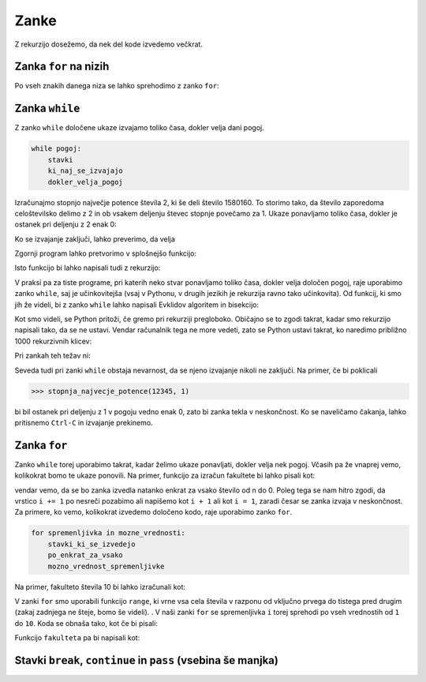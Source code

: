 Zanke
=====

Z rekurzijo dosežemo, da nek del kode izvedemo večkrat. 

Zanka ``for`` na nizih
----------------------

Po vseh znakih danega niza se lahko sprehodimo z zanko ``for``:

.. testcode::

    def stevilo_samoglasnikov(niz):
        '''Vrne število samoglasnikov v danem nizu.'''
        stevilo = 0
        for znak in niz:
            if znak in 'aeiouAEIOU':
                stevilo += 1
        return stevilo

    def pobrisi_samoglasnike(niz):
        '''Vrne niz enak danemu, le da smo iz njega izpustili vse samoglasnike.'''
        brez_samoglasnikov = ''
        for znak in niz:
            if znak not in 'aeiouAEIOU':
                brez_samoglasnikov += znak
        return brez_samoglasnikov

.. doctest::

    >>> stevilo_samoglasnikov('Uvod v programiranje')
    7
    >>> pobrisi_samoglasnike('Uvod v programiranje')
    'vd v prgrmrnj'


Zanka ``while``
---------------

Z zanko ``while`` določene ukaze izvajamo toliko časa, dokler velja dani pogoj.

.. code::

    while pogoj:
        stavki
        ki_naj_se_izvajajo
        dokler_velja_pogoj

Izračunajmo stopnjo največje potence števila 2, ki še deli število 1580160. To
storimo tako, da število zaporedoma celoštevilsko delimo z 2 in ob vsakem
deljenju števec stopnje povečamo za 1. Ukaze ponavljamo toliko časa, dokler je
ostanek pri deljenju z 2 enak 0:

.. testcode::

    n = 1580160
    stopnja = 0
    while n % 2 == 0:
        n //= 2
        stopnja += 1

Ko se izvajanje zaključi, lahko preverimo, da velja

.. doctest::

    >>> stopnja
    7

Zgornji program lahko pretvorimo v splošnejšo funkcijo:

.. testcode::

    def stopnja_najvecje_potence(n, k):
        '''Vrne stopnjo največje potence števila k, ki še deli n.'''
        stopnja = 0
        while n % k == 0:
            n //= k
            stopnja += 1
        return stopnja

.. doctest::

    >>> stopnja_najvecje_potence(1580160, 2)
    7
    >>> stopnja_najvecje_potence(81, 3)
    4

Isto funkcijo bi lahko napisali tudi z rekurzijo:

.. testcode::

    def stopnja_najvecje_potence_rek(n, k):
        '''Vrne stopnjo največje potence števila k, ki še deli n.'''
        if n % k == 0:
            return 1 + stopnja_najvecje_potence_rek(n // k, k)
        else:
            return 0

.. doctest::

    >>> stopnja_najvecje_potence_rek(1580160, 2)
    7
    >>> stopnja_najvecje_potence_rek(81, 3)
    4

V praksi pa za tiste programe, pri katerih neko stvar ponavljamo toliko časa,
dokler velja določen pogoj, raje uporabimo zanko ``while``, saj je učinkovitejša
(vsaj v Pythonu, v drugih jezikih je rekurzija ravno tako učinkovita). Od funkcij,
ki smo jih že videli, bi z zanko ``while`` lahko napisali Evklidov algoritem in
bisekcijo:

.. testcode::

    def gcd(m, n):
        '''Vrne največji skupni delitelj števil m in n.'''
        while n != 0:
            m, n = n, m % n
        return m

    def bisekcija(f, a, b, eps=1e-12):
        '''Z metodo bisekcije izračuna ničlo f na intervalu [a, b].'''
        assert f(a) * f(b) < 0
        while b - a > eps:
            c = (a + b) / 2
            if f(a) * f(c) < 0:
                b = c
            else:
                a = c
        return c

Kot smo videli, se Python pritoži, če gremo pri rekurziji pregloboko. Običajno
se to zgodi takrat, kadar smo rekurzijo napisali tako, da se ne ustavi. Vendar
računalnik tega ne more vedeti, zato se Python ustavi takrat, ko naredimo
približno 1000 rekurzivnih klicev:

.. doctest::

    >>> stopnja_najvecje_potence_rek(2 ** 985, 2)
    985
    >>> stopnja_najvecje_potence_rek(2 ** 986, 2)
    Traceback (most recent call last):
      ...
      File "...", line 4, in stopnja_najvecje_potence_rek
      File "...", line 4, in stopnja_najvecje_potence_rek
      File "...", line 4, in stopnja_najvecje_potence_rek
      File "...", line 4, in stopnja_najvecje_potence_rek
      File "...", line 4, in stopnja_najvecje_potence_rek
      File "...", line 3, in stopnja_najvecje_potence_rek
    RecursionError: maximum recursion depth exceeded in comparison

Pri zankah teh težav ni:

.. doctest::

    >>> stopnja_najvecje_potence(2 ** 985, 2)
    985
    >>> stopnja_najvecje_potence(2 ** 986, 2)
    986
    >>> stopnja_najvecje_potence(2 ** 10000, 2)
    10000

Seveda tudi pri zanki ``while`` obstaja nevarnost, da se njeno izvajanje nikoli
ne zaključi. Na primer, če bi poklicali

.. code::

    >>> stopnja_najvecje_potence(12345, 1)

bi bil ostanek pri deljenju z 1 v pogoju vedno enak 0, zato bi zanka tekla v
neskončnost. Ko se naveličamo čakanja, lahko pritisnemo ``Ctrl-C`` in izvajanje
prekinemo.

Zanka ``for``
-------------

Zanko ``while`` torej uporabimo takrat, kadar želimo ukaze ponavljati, dokler
velja nek pogoj. Včasih pa že vnaprej vemo, kolikokrat bomo te ukaze ponovili.
Na primer, funkcijo za izračun fakultete bi lahko pisali kot:

.. testcode::

    def fakulteta(n):
        '''Vrne fakulteto naravnega števila n.'''
        produkt = 1
        i = 1
        while i <= n:
            produkt *= i
            i += 1
        return produkt

vendar vemo, da se bo zanka izvedla natanko enkrat za vsako število od n do 0.
Poleg tega se nam hitro zgodi, da vrstico ``i += 1`` po nesreči pozabimo ali
napišemo kot ``i + 1`` ali kot ``i = 1``, zaradi česar se zanka izvaja v
neskončnost. Za primere, ko vemo, kolikokrat izvedemo določeno kodo, raje
uporabimo zanko ``for``.

.. code::

    for spremenljivka in mozne_vrednosti:
        stavki_ki_se_izvedejo
        po_enkrat_za_vsako
        mozno_vrednost_spremenljivke

Na primer, fakulteto števila 10 bi lahko izračunali kot:

.. testcode::

    fakulteta10 = 1
    for i in range(1, 11):
        fakulteta10 *= i

.. doctest::

    >>> fakulteta10
    3628800

V zanki ``for`` smo uporabili funkcijo ``range``, ki vrne vsa cela števila v
razponu od vključno prvega do tistega pred drugim (zakaj zadnjega ne šteje, bomo
še videli). . V naši zanki ``for`` se spremenljivka ``i`` torej sprehodi po vseh
vrednostih od ``1`` do ``10``. Koda se obnaša tako, kot če bi pisali:

.. testcode::

    fakulteta10 = 1
    i = 1
    fakulteta10 *= i
    i = 2
    fakulteta10 *= i
    i = 3
    fakulteta10 *= i
    i = 4
    fakulteta10 *= i
    i = 5
    fakulteta10 *= i
    i = 6
    fakulteta10 *= i
    i = 7
    fakulteta10 *= i
    i = 8
    fakulteta10 *= i
    i = 9
    fakulteta10 *= i
    i = 10
    fakulteta10 *= i

Funkcijo ``fakulteta`` pa bi napisali kot:


.. testcode::

    def fakulteta(n):
        '''Vrne fakulteto naravnega števila n.'''
        produkt = 1
        for i in range(1, n + 1):
            produkt *= i
        return produkt


Stavki ``break``, ``continue`` in ``pass`` (vsebina še manjka)
--------------------------------------------------------------
